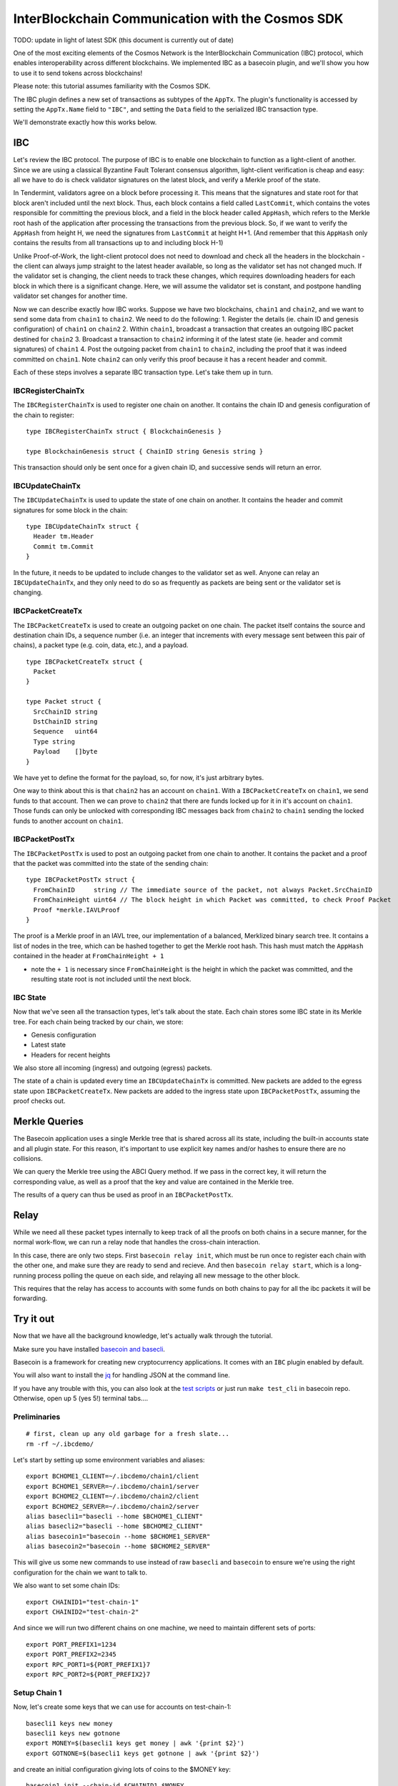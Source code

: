 InterBlockchain Communication with the Cosmos SDK
=================================================

TODO: update in light of latest SDK (this document is currently out of date)

One of the most exciting elements of the Cosmos Network is the
InterBlockchain Communication (IBC) protocol, which enables
interoperability across different blockchains. We implemented IBC as a
basecoin plugin, and we'll show you how to use it to send tokens across
blockchains!

Please note: this tutorial assumes familiarity with the Cosmos SDK.

The IBC plugin defines a new set of transactions as subtypes of the
``AppTx``. The plugin's functionality is accessed by setting the
``AppTx.Name`` field to ``"IBC"``, and setting the ``Data`` field to the
serialized IBC transaction type.

We'll demonstrate exactly how this works below.

IBC
---

Let's review the IBC protocol. The purpose of IBC is to enable one
blockchain to function as a light-client of another. Since we are using
a classical Byzantine Fault Tolerant consensus algorithm, light-client
verification is cheap and easy: all we have to do is check validator
signatures on the latest block, and verify a Merkle proof of the state.

In Tendermint, validators agree on a block before processing it. This
means that the signatures and state root for that block aren't included
until the next block. Thus, each block contains a field called
``LastCommit``, which contains the votes responsible for committing the
previous block, and a field in the block header called ``AppHash``,
which refers to the Merkle root hash of the application after processing
the transactions from the previous block. So, if we want to verify the
``AppHash`` from height H, we need the signatures from ``LastCommit`` at
height H+1. (And remember that this ``AppHash`` only contains the
results from all transactions up to and including block H-1)

Unlike Proof-of-Work, the light-client protocol does not need to
download and check all the headers in the blockchain - the client can
always jump straight to the latest header available, so long as the
validator set has not changed much. If the validator set is changing,
the client needs to track these changes, which requires downloading
headers for each block in which there is a significant change. Here, we
will assume the validator set is constant, and postpone handling
validator set changes for another time.

Now we can describe exactly how IBC works. Suppose we have two
blockchains, ``chain1`` and ``chain2``, and we want to send some data
from ``chain1`` to ``chain2``. We need to do the following: 1. Register
the details (ie. chain ID and genesis configuration) of ``chain1`` on
``chain2`` 2. Within ``chain1``, broadcast a transaction that creates an
outgoing IBC packet destined for ``chain2`` 3. Broadcast a transaction
to ``chain2`` informing it of the latest state (ie. header and commit
signatures) of ``chain1`` 4. Post the outgoing packet from ``chain1`` to
``chain2``, including the proof that it was indeed committed on
``chain1``. Note ``chain2`` can only verify this proof because it has a
recent header and commit.

Each of these steps involves a separate IBC transaction type. Let's take
them up in turn.

IBCRegisterChainTx
~~~~~~~~~~~~~~~~~~

The ``IBCRegisterChainTx`` is used to register one chain on another. It
contains the chain ID and genesis configuration of the chain to
register:

::

    type IBCRegisterChainTx struct { BlockchainGenesis }

    type BlockchainGenesis struct { ChainID string Genesis string }

This transaction should only be sent once for a given chain ID, and
successive sends will return an error.

IBCUpdateChainTx
~~~~~~~~~~~~~~~~

The ``IBCUpdateChainTx`` is used to update the state of one chain on
another. It contains the header and commit signatures for some block in
the chain:

::

    type IBCUpdateChainTx struct {
      Header tm.Header
      Commit tm.Commit
    }

In the future, it needs to be updated to include changes to the
validator set as well. Anyone can relay an ``IBCUpdateChainTx``, and
they only need to do so as frequently as packets are being sent or the
validator set is changing.

IBCPacketCreateTx
~~~~~~~~~~~~~~~~~

The ``IBCPacketCreateTx`` is used to create an outgoing packet on one
chain. The packet itself contains the source and destination chain IDs,
a sequence number (i.e. an integer that increments with every message
sent between this pair of chains), a packet type (e.g. coin, data,
etc.), and a payload.

::

    type IBCPacketCreateTx struct {
      Packet
    }

    type Packet struct {
      SrcChainID string
      DstChainID string
      Sequence   uint64
      Type string
      Payload    []byte
    }

We have yet to define the format for the payload, so, for now, it's just
arbitrary bytes.

One way to think about this is that ``chain2`` has an account on
``chain1``. With a ``IBCPacketCreateTx`` on ``chain1``, we send funds to
that account. Then we can prove to ``chain2`` that there are funds
locked up for it in it's account on ``chain1``. Those funds can only be
unlocked with corresponding IBC messages back from ``chain2`` to
``chain1`` sending the locked funds to another account on ``chain1``.

IBCPacketPostTx
~~~~~~~~~~~~~~~

The ``IBCPacketPostTx`` is used to post an outgoing packet from one
chain to another. It contains the packet and a proof that the packet was
committed into the state of the sending chain:

::

    type IBCPacketPostTx struct {
      FromChainID     string // The immediate source of the packet, not always Packet.SrcChainID
      FromChainHeight uint64 // The block height in which Packet was committed, to check Proof Packet
      Proof *merkle.IAVLProof
    }

The proof is a Merkle proof in an IAVL tree, our implementation of a
balanced, Merklized binary search tree. It contains a list of nodes in
the tree, which can be hashed together to get the Merkle root hash. This
hash must match the ``AppHash`` contained in the header at
``FromChainHeight + 1``

-  note the ``+ 1`` is necessary since ``FromChainHeight`` is the height
   in which the packet was committed, and the resulting state root is
   not included until the next block.

IBC State
~~~~~~~~~

Now that we've seen all the transaction types, let's talk about the
state. Each chain stores some IBC state in its Merkle tree. For each
chain being tracked by our chain, we store:

-  Genesis configuration
-  Latest state
-  Headers for recent heights

We also store all incoming (ingress) and outgoing (egress) packets.

The state of a chain is updated every time an ``IBCUpdateChainTx`` is
committed. New packets are added to the egress state upon
``IBCPacketCreateTx``. New packets are added to the ingress state upon
``IBCPacketPostTx``, assuming the proof checks out.

Merkle Queries
--------------

The Basecoin application uses a single Merkle tree that is shared across
all its state, including the built-in accounts state and all plugin
state. For this reason, it's important to use explicit key names and/or
hashes to ensure there are no collisions.

We can query the Merkle tree using the ABCI Query method. If we pass in
the correct key, it will return the corresponding value, as well as a
proof that the key and value are contained in the Merkle tree.

The results of a query can thus be used as proof in an
``IBCPacketPostTx``.

Relay
-----

While we need all these packet types internally to keep track of all the
proofs on both chains in a secure manner, for the normal work-flow, we
can run a relay node that handles the cross-chain interaction.

In this case, there are only two steps. First ``basecoin relay init``,
which must be run once to register each chain with the other one, and
make sure they are ready to send and recieve. And then
``basecoin relay start``, which is a long-running process polling the
queue on each side, and relaying all new message to the other block.

This requires that the relay has access to accounts with some funds on
both chains to pay for all the ibc packets it will be forwarding.

Try it out
----------

Now that we have all the background knowledge, let's actually walk
through the tutorial.

Make sure you have installed `basecoin and
basecli </docs/guide/install.md>`__.

Basecoin is a framework for creating new cryptocurrency applications. It
comes with an ``IBC`` plugin enabled by default.

You will also want to install the
`jq <https://stedolan.github.io/jq/>`__ for handling JSON at the command
line.

If you have any trouble with this, you can also look at the `test
scripts </tests/cli/ibc.sh>`__ or just run ``make test_cli`` in basecoin
repo. Otherwise, open up 5 (yes 5!) terminal tabs....

Preliminaries
~~~~~~~~~~~~~

::

    # first, clean up any old garbage for a fresh slate...
    rm -rf ~/.ibcdemo/

Let's start by setting up some environment variables and aliases:

::

    export BCHOME1_CLIENT=~/.ibcdemo/chain1/client
    export BCHOME1_SERVER=~/.ibcdemo/chain1/server
    export BCHOME2_CLIENT=~/.ibcdemo/chain2/client
    export BCHOME2_SERVER=~/.ibcdemo/chain2/server
    alias basecli1="basecli --home $BCHOME1_CLIENT"
    alias basecli2="basecli --home $BCHOME2_CLIENT"
    alias basecoin1="basecoin --home $BCHOME1_SERVER"
    alias basecoin2="basecoin --home $BCHOME2_SERVER"

This will give us some new commands to use instead of raw ``basecli``
and ``basecoin`` to ensure we're using the right configuration for the
chain we want to talk to.

We also want to set some chain IDs:

::

    export CHAINID1="test-chain-1"
    export CHAINID2="test-chain-2"

And since we will run two different chains on one machine, we need to
maintain different sets of ports:

::

    export PORT_PREFIX1=1234
    export PORT_PREFIX2=2345
    export RPC_PORT1=${PORT_PREFIX1}7
    export RPC_PORT2=${PORT_PREFIX2}7

Setup Chain 1
~~~~~~~~~~~~~

Now, let's create some keys that we can use for accounts on
test-chain-1:

::

    basecli1 keys new money
    basecli1 keys new gotnone
    export MONEY=$(basecli1 keys get money | awk '{print $2}')
    export GOTNONE=$(basecli1 keys get gotnone | awk '{print $2}')

and create an initial configuration giving lots of coins to the $MONEY
key:

::

    basecoin1 init --chain-id $CHAINID1 $MONEY

Now start basecoin:

::

    sed -ie "s/4665/$PORT_PREFIX1/" $BCHOME1_SERVER/config.toml

    basecoin1 start &> basecoin1.log &

Note the ``sed`` command to replace the ports in the config file. You
can follow the logs with ``tail -f basecoin1.log``

Now we can attach the client to the chain and verify the state. The
first account should have money, the second none:

::

    basecli1 init --node=tcp://localhost:${RPC_PORT1} --genesis=${BCHOME1_SERVER}/genesis.json
    basecli1 query account $MONEY
    basecli1 query account $GOTNONE

Setup Chain 2
~~~~~~~~~~~~~

This is the same as above, except with ``basecli2``, ``basecoin2``, and
``$CHAINID2``. We will also need to change the ports, since we're
running another chain on the same local machine.

Let's create new keys for test-chain-2:

::

    basecli2 keys new moremoney
    basecli2 keys new broke
    MOREMONEY=$(basecli2 keys get moremoney | awk '{print $2}')
    BROKE=$(basecli2 keys get broke | awk '{print $2}')

And prepare the genesis block, and start the server:

::

    basecoin2 init --chain-id $CHAINID2 $(basecli2 keys get moremoney | awk '{print $2}')

    sed -ie "s/4665/$PORT_PREFIX2/" $BCHOME2_SERVER/config.toml

    basecoin2 start &> basecoin2.log &

Now attach the client to the chain and verify the state. The first
account should have money, the second none:

::

    basecli2 init --node=tcp://localhost:${RPC_PORT2} --genesis=${BCHOME2_SERVER}/genesis.json
    basecli2 query account $MOREMONEY
    basecli2 query account $BROKE

Connect these chains
~~~~~~~~~~~~~~~~~~~~

OK! So we have two chains running on your local machine, with different
keys on each. Let's hook them up together by starting a relay process to
forward messages from one chain to the other.

The relay account needs some money in it to pay for the ibc messages, so
for now, we have to transfer some cash from the rich accounts before we
start the actual relay.

::

    # note that this key.json file is a hardcoded demo for all chains, this will
    # be updated in a future release
    RELAY_KEY=$BCHOME1_SERVER/key.json
    RELAY_ADDR=$(cat $RELAY_KEY | jq .address | tr -d \")

    basecli1 tx send --amount=100000mycoin --sequence=1 --to=$RELAY_ADDR--name=money
    basecli1 query account $RELAY_ADDR

    basecli2 tx send --amount=100000mycoin --sequence=1 --to=$RELAY_ADDR --name=moremoney
    basecli2 query account $RELAY_ADDR

Now we can start the relay process.

::

    basecoin relay init --chain1-id=$CHAINID1 --chain2-id=$CHAINID2 \
      --chain1-addr=tcp://localhost:${RPC_PORT1} --chain2-addr=tcp://localhost:${RPC_PORT2} \
      --genesis1=${BCHOME1_SERVER}/genesis.json --genesis2=${BCHOME2_SERVER}/genesis.json \
      --from=$RELAY_KEY

    basecoin relay start --chain1-id=$CHAINID1 --chain2-id=$CHAINID2 \
      --chain1-addr=tcp://localhost:${RPC_PORT1} --chain2-addr=tcp://localhost:${RPC_PORT2} \
      --from=$RELAY_KEY &> relay.log &

This should start up the relay, and assuming no error messages came out,
the two chains are now fully connected over IBC. Let's use this to send
our first tx accross the chains...

Sending cross-chain payments
~~~~~~~~~~~~~~~~~~~~~~~~~~~~

The hard part is over, we set up two blockchains, a few private keys,
and a secure relay between them. Now we can enjoy the fruits of our
labor...

::

    # Here's an empty account on test-chain-2
    basecli2 query account $BROKE

::

    # Let's send some funds from test-chain-1
    basecli1 tx send --amount=12345mycoin --sequence=2 --to=test-chain-2/$BROKE --name=money

::

    # give it time to arrive...
    sleep 2
    # now you should see 12345 coins!
    basecli2 query account $BROKE

You're no longer broke! Cool, huh? Now have fun exploring and sending
coins across the chains. And making more accounts as you want to.

Conclusion
----------

In this tutorial we explained how IBC works, and demonstrated how to use
it to communicate between two chains. We did the simplest communciation
possible: a one way transfer of data from chain1 to chain2. The most
important part was that we updated chain2 with the latest state (i.e.
header and commit) of chain1, and then were able to post a proof to
chain2 that a packet was committed to the outgoing state of chain1.

In a future tutorial, we will demonstrate how to use IBC to actually
transfer tokens between two blockchains, but we'll do it with real
testnets deployed across multiple nodes on the network. Stay tuned!
